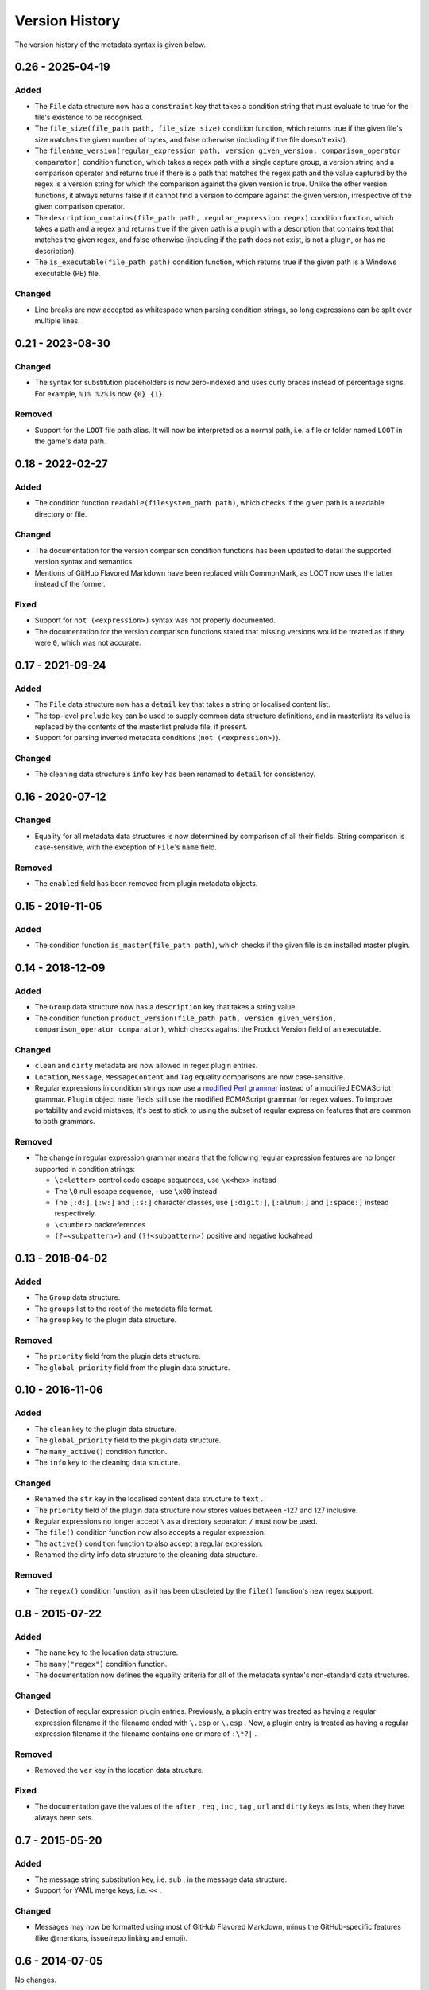 ***************
Version History
***************

The version history of the metadata syntax is given below.

0.26 - 2025-04-19
=================

Added
-----

- The ``File`` data structure now has a ``constraint`` key that takes a
  condition string that must evaluate to true for the file's existence to be
  recognised.
- The ``file_size(file_path path, file_size size)`` condition function, which
  returns true if the given file's size matches the given number of bytes, and
  false otherwise (including if the file doesn't exist).
- The ``filename_version(regular_expression path, version given_version, comparison_operator comparator)``
  condition function, which takes a regex path with a single capture group, a
  version string and a comparison operator and returns true if there is a path
  that matches the regex path and the value captured by the regex is a version
  string for which the comparison against the given version is true. Unlike the
  other version functions, it always returns false if it cannot find a version
  to compare against the given version, irrespective of the given comparison
  operator.
- The ``description_contains(file_path path, regular_expression regex)``
  condition function, which takes a path and a regex and returns true if the
  given path is a plugin with a description that contains text that matches the
  given regex, and false otherwise (including if the path does not exist, is not
  a plugin, or has no description).
- The ``is_executable(file_path path)`` condition function, which returns true
  if the given path is a Windows executable (PE) file.

Changed
-------

- Line breaks are now accepted as whitespace when parsing condition strings, so
  long expressions can be split over multiple lines.


0.21 - 2023-08-30
=================

Changed
-------

- The syntax for substitution placeholders is now zero-indexed and uses curly
  braces instead of percentage signs. For example, ``%1% %2%`` is now
  ``{0} {1}``.

Removed
-------

- Support for the ``LOOT`` file path alias. It will now be interpreted as a
  normal path, i.e. a file or folder named ``LOOT`` in the game's data path.

0.18 - 2022-02-27
=================

Added
-----

- The condition function ``readable(filesystem_path path)``, which checks if
  the given path is a readable directory or file.

Changed
-------

- The documentation for the version comparison condition functions has been
  updated to detail the supported version syntax and semantics.
- Mentions of GitHub Flavored Markdown have been replaced with CommonMark, as
  LOOT now uses the latter instead of the former.

Fixed
-----

- Support for ``not (<expression>)`` syntax was not properly documented.
- The documentation for the version comparison functions stated that missing
  versions would be treated as if they were ``0``, which was not accurate.

0.17 - 2021-09-24
=================

Added
-----

- The ``File`` data structure now has a ``detail`` key that takes a string or
  localised content list.
- The top-level ``prelude`` key can be used to supply common data structure
  definitions, and in masterlists its value is replaced by the contents of the
  masterlist prelude file, if present.
- Support for parsing inverted metadata conditions (``not (<expression>)``).

Changed
-------

- The cleaning data structure's ``info`` key has been renamed to ``detail`` for
  consistency.

0.16 - 2020-07-12
=================

Changed
-------

- Equality for all metadata data structures is now determined by comparison of
  all their fields. String comparison is case-sensitive, with the exception of
  ``File``'s ``name`` field.

Removed
-------

- The ``enabled`` field has been removed from plugin metadata objects.

0.15 - 2019-11-05
=================

Added
-----

- The condition function ``is_master(file_path path)``, which checks if the
  given file is an installed master plugin.

0.14 - 2018-12-09
=================

Added
-----

- The ``Group`` data structure now has a ``description`` key that takes a string
  value.
- The condition function ``product_version(file_path path, version
  given_version, comparison_operator comparator)``, which checks against the
  Product Version field of an executable.

Changed
-------

- ``clean`` and ``dirty`` metadata are now allowed in regex plugin entries.
- ``Location``, ``Message``, ``MessageContent`` and ``Tag`` equality comparisons
  are now case-sensitive.
- Regular expressions in condition strings now use a `modified Perl grammar`_
  instead of a modified ECMAScript grammar. ``Plugin`` object ``name`` fields
  still use the modified ECMAScript grammar for regex values. To improve
  portability and avoid mistakes, it's best to stick to using the subset of
  regular expression features that are common to both grammars.

Removed
-------

- The change in regular expression grammar means that the following regular
  expression features are no longer supported in condition strings:

  - ``\c<letter>`` control code escape sequences, use ``\x<hex>`` instead
  - The ``\0`` null escape sequence, - use ``\x00`` instead
  - The ``[:d:]``, ``[:w:]`` and ``[:s:]`` character classes,
    use ``[:digit:]``, ``[:alnum:]`` and ``[:space:]`` instead respectively.
  - ``\<number>`` backreferences
  - ``(?=<subpattern>)`` and ``(?!<subpattern>)`` positive and negative lookahead

.. _modified Perl grammar: https://docs.rs/regex/1.0.5/regex/index.html#syntax

0.13 - 2018-04-02
=================

Added
-----

- The ``Group`` data structure.
- The ``groups`` list to the root of the metadata file format.
- The ``group`` key to the plugin data structure.

Removed
-------

- The ``priority`` field from the plugin data structure.
- The ``global_priority`` field from the plugin data structure.

0.10 - 2016-11-06
=================

Added
-----

* The ``clean`` key to the plugin data structure.
* The ``global_priority`` field to the plugin data structure.
* The ``many_active()`` condition function.
* The ``info`` key to the cleaning data structure.

Changed
-------

* Renamed the ``str`` key in the localised content data structure to ``text`` .
* The ``priority`` field of the plugin data structure now stores values between -127 and 127 inclusive.
* Regular expressions no longer accept ``\`` as a directory separator: ``/`` must now be used.
* The ``file()`` condition function now also accepts a regular expression.
* The ``active()`` condition function to also accept a regular expression.
* Renamed the dirty info data structure to the cleaning data structure.

Removed
-------

* The ``regex()`` condition function, as it has been obsoleted by the ``file()`` function's new regex support.

0.8 - 2015-07-22
================

Added
-----

* The ``name`` key to the location data structure.
* The ``many("regex")`` condition function.
* The documentation now defines the equality criteria for all of the metadata syntax's non-standard data structures.

Changed
-------

* Detection of regular expression plugin entries. Previously, a plugin entry was treated as having a regular expression filename if the filename ended with ``\.esp`` or ``\.esp`` . Now, a plugin entry is treated as having a regular expression filename if the filename contains one or more of ``:\*?|`` .

Removed
-------

* Removed the ``ver`` key in the location data structure.

Fixed
-----

* The documentation gave the values of the ``after`` , ``req`` , ``inc`` , ``tag`` , ``url`` and ``dirty`` keys as lists, when they have always been sets.

0.7 - 2015-05-20
================

Added
-----

* The message string substitution key, i.e. ``sub`` , in the message data structure.
* Support for YAML merge keys, i.e. ``<<`` .

Changed
-------

* Messages may now be formatted using most of GitHub Flavored Markdown, minus the GitHub-specific features (like @mentions, issue/repo linking and emoji).

0.6 - 2014-07-05
================

No changes.

0.5 - 2014-03-31
================

Initial release.
